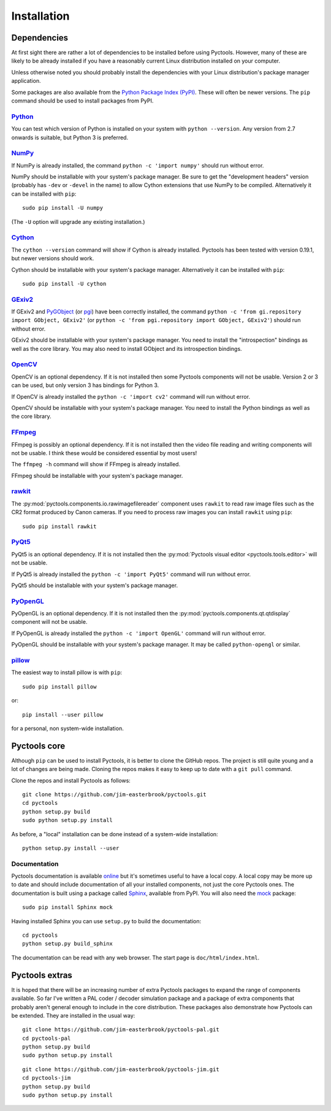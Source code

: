 .. Pyctools - a picture processing algorithm development kit.
   http://github.com/jim-easterbrook/pyctools
   Copyright (C) 2014-18  Pyctools contributors

   This program is free software: you can redistribute it and/or
   modify it under the terms of the GNU General Public License as
   published by the Free Software Foundation, either version 3 of the
   License, or (at your option) any later version.

   This program is distributed in the hope that it will be useful,
   but WITHOUT ANY WARRANTY; without even the implied warranty of
   MERCHANTABILITY or FITNESS FOR A PARTICULAR PURPOSE.  See the GNU
   General Public License for more details.

   You should have received a copy of the GNU General Public License
   along with this program.  If not, see
   <http://www.gnu.org/licenses/>.

Installation
============

Dependencies
------------

At first sight there are rather a lot of dependencies to be installed before using Pyctools.
However, many of these are likely to be already installed if you have a reasonably current Linux distribution installed on your computer.

Unless otherwise noted you should probably install the dependencies with your Linux distribution's package manager application.

Some packages are also available from the `Python Package Index (PyPI) <https://pypi.python.org/>`_.
These will often be newer versions.
The ``pip`` command should be used to install packages from PyPI.

`Python <https://www.python.org/>`_
^^^^^^^^^^^^^^^^^^^^^^^^^^^^^^^^^^^

You can test which version of Python is installed on your system with ``python --version``.
Any version from 2.7 onwards is suitable, but Python 3 is preferred.

`NumPy <http://www.numpy.org/>`_
^^^^^^^^^^^^^^^^^^^^^^^^^^^^^^^^

If NumPy is already installed, the command ``python -c 'import numpy'`` should run without error.

NumPy should be installable with your system's package manager.
Be sure to get the "development headers" version (probably has ``-dev`` or ``-devel`` in the name) to allow Cython extensions that use NumPy to be compiled.
Alternatively it can be installed with ``pip``::

  sudo pip install -U numpy

(The ``-U`` option will upgrade any existing installation.)

`Cython <http://cython.org/>`_
^^^^^^^^^^^^^^^^^^^^^^^^^^^^^^

The ``cython --version`` command will show if Cython is already installed.
Pyctools has been tested with version 0.19.1, but newer versions should work.

Cython should be installable with your system's package manager.
Alternatively it can be installed with ``pip``::

  sudo pip install -U cython

`GExiv2 <https://wiki.gnome.org/Projects/gexiv2>`_
^^^^^^^^^^^^^^^^^^^^^^^^^^^^^^^^^^^^^^^^^^^^^^^^^^

If GExiv2 and `PyGObject <https://wiki.gnome.org/Projects/PyGObject>`_ (or `pgi <https://github.com/pygobject/pgi>`_) have been correctly installed, the command ``python -c 'from gi.repository import GObject, GExiv2'`` (or ``python -c 'from pgi.repository import GObject, GExiv2'``) should run without error.

GExiv2 should be installable with your system's package manager.
You need to install the "introspection" bindings as well as the core library.
You may also need to install GObject and its introspection bindings.

`OpenCV <http://opencv.org/>`_
^^^^^^^^^^^^^^^^^^^^^^^^^^^^^^

OpenCV is an optional dependency.
If it is not installed then some Pyctools components will not be usable.
Version 2 or 3 can be used, but only version 3 has bindings for Python 3.

If OpenCV is already installed the ``python -c 'import cv2'`` command will run without error.

OpenCV should be installable with your system's package manager.
You need to install the Python bindings as well as the core library.

`FFmpeg <https://www.ffmpeg.org/>`_
^^^^^^^^^^^^^^^^^^^^^^^^^^^^^^^^^^^

FFmpeg is possibly an optional dependency.
If it is not installed then the video file reading and writing components will not be usable.
I think these would be considered essential by most users!

The ``ffmpeg -h`` command will show if FFmpeg is already installed.

FFmpeg should be installable with your system's package manager.

`rawkit <https://rawkit.readthedocs.io/>`_
^^^^^^^^^^^^^^^^^^^^^^^^^^^^^^^^^^^^^^^^^^

The :py:mod:`pyctools.components.io.rawimagefilereader` component uses ``rawkit`` to read raw image files such as the CR2 format produced by Canon cameras.
If you need to process raw images you can install ``rawkit`` using ``pip``::

  sudo pip install rawkit

`PyQt5 <https://riverbankcomputing.com/software/pyqt/intro>`_
^^^^^^^^^^^^^^^^^^^^^^^^^^^^^^^^^^^^^^^^^^^^^^^^^^^^^^^^^^^^^

PyQt5 is an optional dependency.
If it is not installed then the :py:mod:`Pyctools visual editor <pyctools.tools.editor>` will not be usable.

If PyQt5 is already installed the ``python -c 'import PyQt5'`` command will run without error.

PyQt5 should be installable with your system's package manager.

`PyOpenGL <http://pyopengl.sourceforge.net/>`_
^^^^^^^^^^^^^^^^^^^^^^^^^^^^^^^^^^^^^^^^^^^^^^

PyOpenGL is an optional dependency.
If it is not installed then the :py:mod:`pyctools.components.qt.qtdisplay` component will not be usable.

If PyOpenGL is already installed the ``python -c 'import OpenGL'`` command will run without error.

PyOpenGL should be installable with your system's package manager.
It may be called ``python-opengl`` or similar.

`pillow <http://python-pillow.github.io/>`_
^^^^^^^^^^^^^^^^^^^^^^^^^^^^^^^^^^^^^^^^^^^

The easiest way to install pillow is with ``pip``::

  sudo pip install pillow

or::

  pip install --user pillow

for a personal, non system-wide installation.

Pyctools core
-------------

Although ``pip`` can be used to install Pyctools, it is better to clone the GitHub repos.
The project is still quite young and a lot of changes are being made.
Cloning the repos makes it easy to keep up to date with a ``git pull`` command.

Clone the repos and install Pyctools as follows::

  git clone https://github.com/jim-easterbrook/pyctools.git
  cd pyctools
  python setup.py build
  sudo python setup.py install

As before, a "local" installation can be done instead of a system-wide installation::

  python setup.py install --user

Documentation
^^^^^^^^^^^^^

Pyctools documentation is available `online <http://pyctools.readthedocs.io/>`_ but it's sometimes useful to have a local copy.
A local copy may be more up to date and should include documentation of all your installed components, not just the core Pyctools ones.
The documentation is built using a package called `Sphinx <http://sphinx-doc.org/>`_, available from PyPI.
You will also need the `mock <https://github.com/testing-cabal/mock>`_ package::

  sudo pip install Sphinx mock

Having installed Sphinx you can use ``setup.py`` to build the documentation::

  cd pyctools
  python setup.py build_sphinx

The documentation can be read with any web browser.
The start page is ``doc/html/index.html``.

Pyctools extras
---------------

It is hoped that there will be an increasing number of extra Pyctools packages to expand the range of components available.
So far I've written a PAL coder / decoder simulation package and a package of extra components that probably aren't general enough to include in the core distribution.
These packages also demonstrate how Pyctools can be extended.
They are installed in the usual way::

  git clone https://github.com/jim-easterbrook/pyctools-pal.git
  cd pyctools-pal
  python setup.py build
  sudo python setup.py install

::

  git clone https://github.com/jim-easterbrook/pyctools-jim.git
  cd pyctools-jim
  python setup.py build
  sudo python setup.py install
